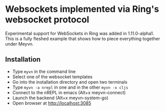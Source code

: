 * Websockets implemented via Ring's websocket protocol

Experimental support for WebSockets in Ring was added in 1.11.0-alpha1. This is a fully fleshed example that shows how to piece everything together under Meyvn.

** Installation

#+HTML: <img src="meyvn.png"/>

- Type ~myvn~ in the command line 
- Select one of the websocket templates
- Go into the installation directory and open two terminals
- Type ~myvn -a nrepl~ in one and in the other ~myvn -x cljs~
- Connect to the nREPL in emacs (Alt+x meyvn-connect)
- Launch the backend (Alt+x meyvn-system-go)
- Open browser at http://localhost:3085  



